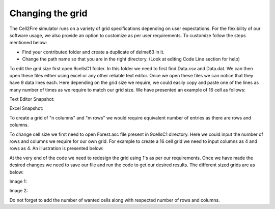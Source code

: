 Changing the grid
=================

The Cell2Fire simulator runs on a variety of grid specifications depending on user expectations. For the flexibility of our software usage, we also provide an option to customize as per user requirements. To customize follow the steps mentioned below:

* Find your contributed folder and create a duplicate of delme63 in it.
* Change the path name so that you are in the right directory. (Look at editing Code Line section for help)

To edit the grid size first open 9cellsC1 folder. In this folder we need to first find Data.csv and Data.dat.
We can then open these files either using excel or any other reliable text editor.
Once we open these files we can notice that they have 9 data lines each. Here depending on the grid size we require, we could easily copy and paste one of the lines as many
number of times as we require to match our grid size.
We have presented an example of 16 cell as follows:

Text Editor Snapshot:

.. image:: ./image/data.png
  :width: 75%

Excel Snapshot:

.. image:: ./image/excell.png
  :width: 75%

To create a grid of "n columns" and "m rows" we would require equivalent number of entries as there are rows and columns.

To change cell size we first need to open Forest.asc file present in 9cellsC1 directory. Here we could input the number of rows and columns we require for our own grid.
For example to create a 16 cell grid we need to input columns as 4 and rows as 4. An illustration is presented below:

.. image:: ./image/Forest.png
   :width: 75%

At the very end of the code we need to redesign the grid using 1's as per our requirements. Once we have made the desired changes we need to save our file and run the code to get our
desired results. The different sized grids are as below:


Image 1:

.. image:: ./image/16cell1.png
  :width: 50%

Image 2:

.. image:: ./image/16cell2.png
  :width: 50%

Do not forget to add the number of wanted cells along with respected number of rows and columns.
